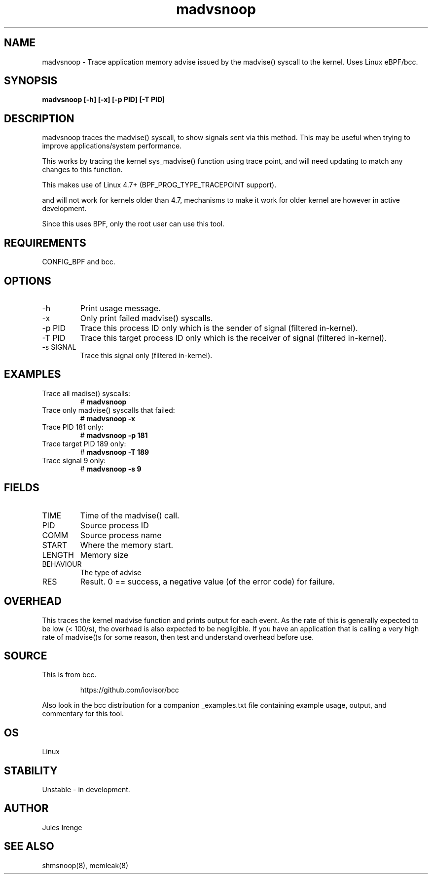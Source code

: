 .TH madvsnoop 8  "2022-12-05" "USER COMMANDS"
.SH NAME
madvsnoop \- Trace application memory advise issued by the madvise() syscall to the kernel. Uses Linux eBPF/bcc.
.SH SYNOPSIS
.B madvsnoop [\-h] [\-x] [-p PID] [-T PID]
.SH DESCRIPTION
madvsnoop traces the madvise() syscall, to show signals sent via this method. This
may be useful when trying to improve applications/system performance.

This works by tracing the kernel sys_madvise() function using trace point, and
will need updating to match any changes to this function.

This makes use of Linux 4.7+ (BPF_PROG_TYPE_TRACEPOINT support).

and will not work for kernels older than 4.7, mechanisms to make it work for older kernel are however in active development.

Since this uses BPF, only the root user can use this tool.
.SH REQUIREMENTS
CONFIG_BPF and bcc.
.SH OPTIONS
.TP
\-h
Print usage message.
.TP
\-x
Only print failed madvise() syscalls.
.TP
\-p PID
Trace this process ID only which is the sender of signal (filtered in-kernel).
.TP
\-T PID
Trace this target process ID only which is the receiver of signal (filtered in-kernel).
.TP
\-s SIGNAL
Trace this signal only (filtered in-kernel).
.SH EXAMPLES
.TP
Trace all madise() syscalls:
#
.B madvsnoop
.TP
Trace only madvise() syscalls that failed:
#
.B madvsnoop \-x
.TP
Trace PID 181 only:
#
.B madvsnoop \-p 181
.TP
Trace target PID 189 only:
#
.B madvsnoop \-T 189
.TP
Trace signal 9 only:
#
.B madvsnoop \-s 9
.SH FIELDS
.TP
TIME
Time of the madvise() call.
.TP
PID
Source process ID
.TP
COMM
Source process name
.TP
START
Where the memory start.
.TP
LENGTH
Memory size
.TP 
BEHAVIOUR
The type of advise
.TP
RES
Result. 0 == success, a negative value (of the error code) for failure.
.SH OVERHEAD
This traces the kernel madvise function and prints output for each event. As the
rate of this is generally expected to be low (< 100/s), the overhead is also
expected to be negligible. If you have an application that is calling a very
high rate of madvise()s for some reason, then test and understand overhead before
use.
.SH SOURCE
This is from bcc.
.IP
https://github.com/iovisor/bcc
.PP
Also look in the bcc distribution for a companion _examples.txt file containing
example usage, output, and commentary for this tool.
.SH OS
Linux
.SH STABILITY
Unstable - in development.
.SH AUTHOR
Jules Irenge
.SH SEE ALSO
shmsnoop(8), memleak(8)
